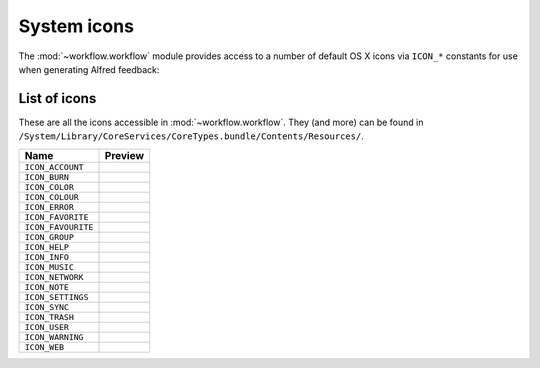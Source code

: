 
.. _icons:

System icons
============

The :mod:`~workflow.workflow` module provides access to a number of default
OS X icons via ``ICON_*`` constants for use when generating Alfred feedback:

.. code-block:: python
    :linenos:

    from workflow import Workflow, ICON_INFO

    wf = Workflow()
    wf.add_item('For your information', icon=ICON_INFO)
    wf.send_feedback()


.. _icon-list:

List of icons
-------------

These are all the icons accessible in :mod:`~workflow.workflow`. They (and more) can
be found in ``/System/Library/CoreServices/CoreTypes.bundle/Contents/Resources/``.

+-------------------+----------------------------------------+
| Name              | Preview                                |
+===================+========================================+
|``ICON_ACCOUNT``   |.. image:: ../_static/ICON_ACCOUNT.png  |
+-------------------+----------------------------------------+
|``ICON_BURN``      |.. image:: ../_static/ICON_BURN.png     |
+-------------------+----------------------------------------+
|``ICON_COLOR``     |.. image:: ../_static/ICON_COLOR.png    |
+-------------------+----------------------------------------+
|``ICON_COLOUR``    |.. image:: ../_static/ICON_COLOUR.png   |
+-------------------+----------------------------------------+
|``ICON_ERROR``     |.. image:: ../_static/ICON_ERROR.png    |
+-------------------+----------------------------------------+
|``ICON_FAVORITE``  |.. image:: ../_static/ICON_FAVORITE.png |
+-------------------+----------------------------------------+
|``ICON_FAVOURITE`` |.. image:: ../_static/ICON_FAVOURITE.png|
+-------------------+----------------------------------------+
|``ICON_GROUP``     |.. image:: ../_static/ICON_GROUP.png    |
+-------------------+----------------------------------------+
|``ICON_HELP``      |.. image:: ../_static/ICON_HELP.png     |
+-------------------+----------------------------------------+
|``ICON_INFO``      |.. image:: ../_static/ICON_INFO.png     |
+-------------------+----------------------------------------+
|``ICON_MUSIC``     |.. image:: ../_static/ICON_MUSIC.png    |
+-------------------+----------------------------------------+
|``ICON_NETWORK``   |.. image:: ../_static/ICON_NETWORK.png  |
+-------------------+----------------------------------------+
|``ICON_NOTE``      |.. image:: ../_static/ICON_NOTE.png     |
+-------------------+----------------------------------------+
|``ICON_SETTINGS``  |.. image:: ../_static/ICON_SETTINGS.png |
+-------------------+----------------------------------------+
|``ICON_SYNC``      |.. image:: ../_static/ICON_SYNC.png     |
+-------------------+----------------------------------------+
|``ICON_TRASH``     |.. image:: ../_static/ICON_TRASH.png    |
+-------------------+----------------------------------------+
|``ICON_USER``      |.. image:: ../_static/ICON_USER.png     |
+-------------------+----------------------------------------+
|``ICON_WARNING``   |.. image:: ../_static/ICON_WARNING.png  |
+-------------------+----------------------------------------+
|``ICON_WEB``       |.. image:: ../_static/ICON_WEB.png      |
+-------------------+----------------------------------------+
